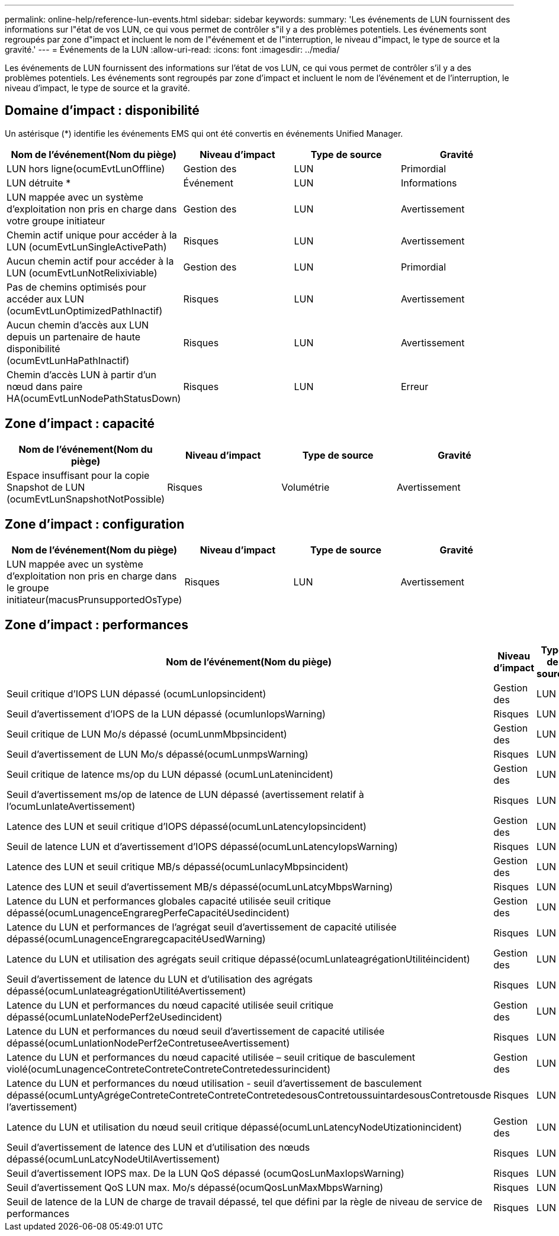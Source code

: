 ---
permalink: online-help/reference-lun-events.html 
sidebar: sidebar 
keywords:  
summary: 'Les événements de LUN fournissent des informations sur l"état de vos LUN, ce qui vous permet de contrôler s"il y a des problèmes potentiels. Les événements sont regroupés par zone d"impact et incluent le nom de l"événement et de l"interruption, le niveau d"impact, le type de source et la gravité.' 
---
= Événements de la LUN
:allow-uri-read: 
:icons: font
:imagesdir: ../media/


[role="lead"]
Les événements de LUN fournissent des informations sur l'état de vos LUN, ce qui vous permet de contrôler s'il y a des problèmes potentiels. Les événements sont regroupés par zone d'impact et incluent le nom de l'événement et de l'interruption, le niveau d'impact, le type de source et la gravité.



== Domaine d'impact : disponibilité

Un astérisque (*) identifie les événements EMS qui ont été convertis en événements Unified Manager.

[cols="1a,1a,1a,1a"]
|===
| Nom de l'événement(Nom du piège) | Niveau d'impact | Type de source | Gravité 


 a| 
LUN hors ligne(ocumEvtLunOffline)
 a| 
Gestion des
 a| 
LUN
 a| 
Primordial



 a| 
LUN détruite *
 a| 
Événement
 a| 
LUN
 a| 
Informations



 a| 
LUN mappée avec un système d'exploitation non pris en charge dans votre groupe initiateur
 a| 
Gestion des
 a| 
LUN
 a| 
Avertissement



 a| 
Chemin actif unique pour accéder à la LUN (ocumEvtLunSingleActivePath)
 a| 
Risques
 a| 
LUN
 a| 
Avertissement



 a| 
Aucun chemin actif pour accéder à la LUN (ocumEvtLunNotRelixiviable)
 a| 
Gestion des
 a| 
LUN
 a| 
Primordial



 a| 
Pas de chemins optimisés pour accéder aux LUN (ocumEvtLunOptimizedPathInactif)
 a| 
Risques
 a| 
LUN
 a| 
Avertissement



 a| 
Aucun chemin d'accès aux LUN depuis un partenaire de haute disponibilité (ocumEvtLunHaPathInactif)
 a| 
Risques
 a| 
LUN
 a| 
Avertissement



 a| 
Chemin d'accès LUN à partir d'un nœud dans paire HA(ocumEvtLunNodePathStatusDown)
 a| 
Risques
 a| 
LUN
 a| 
Erreur

|===


== Zone d'impact : capacité

[cols="1a,1a,1a,1a"]
|===
| Nom de l'événement(Nom du piège) | Niveau d'impact | Type de source | Gravité 


 a| 
Espace insuffisant pour la copie Snapshot de LUN (ocumEvtLunSnapshotNotPossible)
 a| 
Risques
 a| 
Volumétrie
 a| 
Avertissement

|===


== Zone d'impact : configuration

[cols="1a,1a,1a,1a"]
|===
| Nom de l'événement(Nom du piège) | Niveau d'impact | Type de source | Gravité 


 a| 
LUN mappée avec un système d'exploitation non pris en charge dans le groupe initiateur(macusPrunsupportedOsType)
 a| 
Risques
 a| 
LUN
 a| 
Avertissement

|===


== Zone d'impact : performances

[cols="1a,1a,1a,1a"]
|===
| Nom de l'événement(Nom du piège) | Niveau d'impact | Type de source | Gravité 


 a| 
Seuil critique d'IOPS LUN dépassé (ocumLunIopsincident)
 a| 
Gestion des
 a| 
LUN
 a| 
Primordial



 a| 
Seuil d'avertissement d'IOPS de la LUN dépassé (ocumlunIopsWarning)
 a| 
Risques
 a| 
LUN
 a| 
Avertissement



 a| 
Seuil critique de LUN Mo/s dépassé (ocumLunmMbpsincident)
 a| 
Gestion des
 a| 
LUN
 a| 
Primordial



 a| 
Seuil d'avertissement de LUN Mo/s dépassé(ocumLunmpsWarning)
 a| 
Risques
 a| 
LUN
 a| 
Avertissement



 a| 
Seuil critique de latence ms/op du LUN dépassé (ocumLunLatenincident)
 a| 
Gestion des
 a| 
LUN
 a| 
Primordial



 a| 
Seuil d'avertissement ms/op de latence de LUN dépassé (avertissement relatif à l'ocumLunlateAvertissement)
 a| 
Risques
 a| 
LUN
 a| 
Avertissement



 a| 
Latence des LUN et seuil critique d'IOPS dépassé(ocumLunLatencyIopsincident)
 a| 
Gestion des
 a| 
LUN
 a| 
Primordial



 a| 
Seuil de latence LUN et d'avertissement d'IOPS dépassé(ocumLunLatencyIopsWarning)
 a| 
Risques
 a| 
LUN
 a| 
Avertissement



 a| 
Latence des LUN et seuil critique MB/s dépassé(ocumLunlacyMbpsincident)
 a| 
Gestion des
 a| 
LUN
 a| 
Primordial



 a| 
Latence des LUN et seuil d'avertissement MB/s dépassé(ocumLunLatcyMbpsWarning)
 a| 
Risques
 a| 
LUN
 a| 
Avertissement



 a| 
Latence du LUN et performances globales capacité utilisée seuil critique dépassé(ocumLunagenceEngraregPerfeCapacitéUsedincident)
 a| 
Gestion des
 a| 
LUN
 a| 
Primordial



 a| 
Latence du LUN et performances de l'agrégat seuil d'avertissement de capacité utilisée dépassé(ocumLunagenceEngraregcapacitéUsedWarning)
 a| 
Risques
 a| 
LUN
 a| 
Avertissement



 a| 
Latence du LUN et utilisation des agrégats seuil critique dépassé(ocumLunlateagrégationUtilitéincident)
 a| 
Gestion des
 a| 
LUN
 a| 
Primordial



 a| 
Seuil d'avertissement de latence du LUN et d'utilisation des agrégats dépassé(ocumLunlateagrégationUtilitéAvertissement)
 a| 
Risques
 a| 
LUN
 a| 
Avertissement



 a| 
Latence du LUN et performances du nœud capacité utilisée seuil critique dépassé(ocumLunlateNodePerf2eUsedincident)
 a| 
Gestion des
 a| 
LUN
 a| 
Primordial



 a| 
Latence du LUN et performances du nœud seuil d'avertissement de capacité utilisée dépassé(ocumLunlationNodePerf2eContretuseeAvertissement)
 a| 
Risques
 a| 
LUN
 a| 
Avertissement



 a| 
Latence du LUN et performances du nœud capacité utilisée – seuil critique de basculement violé(ocumLunagenceContreteContreteContreteContretedessurincident)
 a| 
Gestion des
 a| 
LUN
 a| 
Primordial



 a| 
Latence du LUN et performances du nœud utilisation - seuil d'avertissement de basculement dépassé(ocumLuntyAgrégeContreteContreteContreteContretedesousContretoussuintardesousContretousde l'avertissement)
 a| 
Risques
 a| 
LUN
 a| 
Avertissement



 a| 
Latence du LUN et utilisation du nœud seuil critique dépassé(ocumLunLatencyNodeUtizationincident)
 a| 
Gestion des
 a| 
LUN
 a| 
Primordial



 a| 
Seuil d'avertissement de latence des LUN et d'utilisation des nœuds dépassé(ocumLunLatcyNodeUtilAvertissement)
 a| 
Risques
 a| 
LUN
 a| 
Avertissement



 a| 
Seuil d'avertissement IOPS max. De la LUN QoS dépassé (ocumQosLunMaxIopsWarning)
 a| 
Risques
 a| 
LUN
 a| 
Avertissement



 a| 
Seuil d'avertissement QoS LUN max. Mo/s dépassé(ocumQosLunMaxMbpsWarning)
 a| 
Risques
 a| 
LUN
 a| 
Avertissement



 a| 
Seuil de latence de la LUN de charge de travail dépassé, tel que défini par la règle de niveau de service de performances
 a| 
Risques
 a| 
LUN
 a| 
Avertissement

|===